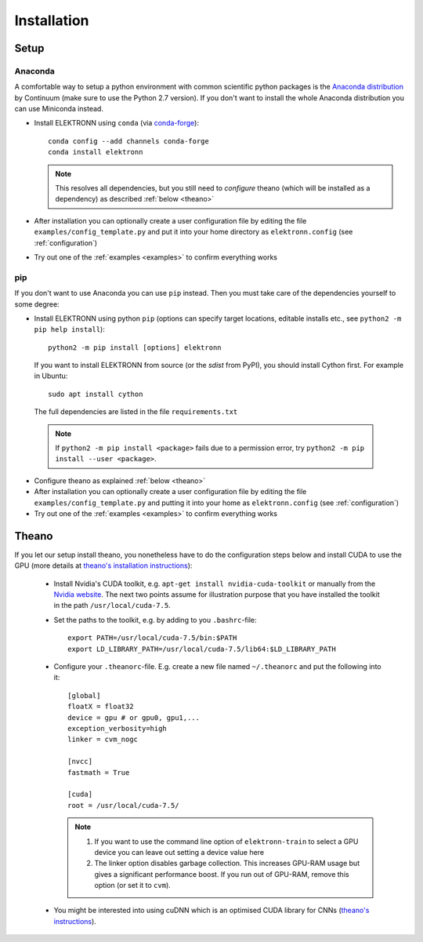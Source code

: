 .. _installation:

************
Installation
************


Setup
=====

Anaconda
########

A comfortable way to setup a python environment with common scientific python packages is the `Anaconda distribution <https://store.continuum.io/cshop/anaconda/>`_ by Continuum  (make sure to use the Python 2.7 version). If you don't want to install the whole Anaconda distribution you can use Miniconda instead.

* Install ELEKTRONN using  ``conda`` (via `conda-forge <https://github.com/conda-forge/elektronn-feedstock>`_)::

    conda config --add channels conda-forge
    conda install elektronn

  .. Note::
    This resolves all dependencies, but you still need to *configure* theano (which will be installed as a dependency) as described :ref:`below <theano>`

* After installation you can optionally create a user configuration file by editing the file ``examples/config_template.py`` and put it into your home directory as ``elektronn.config`` (see :ref:`configuration`)
* Try out one of the :ref:`examples <examples>` to confirm everything works


pip
###

If you don't want to use Anaconda you can use ``pip`` instead. Then you must take care of the dependencies yourself to some degree:

*  Install ELEKTRONN using python ``pip`` (options can specify target locations, editable installs etc., see ``python2 -m pip help install``)::

    python2 -m pip install [options] elektronn

   If you want to install ELEKTRONN from source (or the *sdist* from PyPI), you should install Cython first. For example in Ubuntu::

    sudo apt install cython

  The full dependencies are listed in the file ``requirements.txt``

  .. Note::
    If ``python2 -m pip install <package>`` fails due to a permission error, try ``python2 -m pip install --user <package>``.

* Configure theano as explained :ref:`below <theano>`
* After installation you can optionally create a user configuration file by editing the file ``examples/config_template.py`` and putting it into your home as ``elektronn.config`` (see :ref:`configuration`)
* Try out one of the :ref:`examples <examples>` to confirm everything works

.. _theano:

Theano
======

If you let our setup install theano, you nonetheless have to do the configuration steps below and install CUDA to use the GPU (more details at `theano's installation instructions <http://www.deeplearning.net/software/theano/install.html#install>`_):

  * Install Nvidia's CUDA toolkit, e.g. ``apt-get install nvidia-cuda-toolkit`` or manually from the `Nvidia website <https://developer.nvidia.com/cuda-downloads>`_. The next two points assume for illustration purpose that you have installed the toolkit in the path ``/usr/local/cuda-7.5``.
  * Set the paths to the toolkit, e.g. by adding to you ``.bashrc``-file::

	  export PATH=/usr/local/cuda-7.5/bin:$PATH
	  export LD_LIBRARY_PATH=/usr/local/cuda-7.5/lib64:$LD_LIBRARY_PATH

  * Configure your ``.theanorc``-file. E.g. create a new file named ``~/.theanorc`` and put the following into it::

		[global]
		floatX = float32
		device = gpu # or gpu0, gpu1,...
		exception_verbosity=high
		linker = cvm_nogc

		[nvcc]
		fastmath = True

		[cuda]
		root = /usr/local/cuda-7.5/


    .. Note::
      1. If you want to use the command line option of ``elektronn-train`` to select a GPU device you can leave out setting a device value here
      2. 	The linker option disables garbage collection. This increases GPU-RAM usage but gives a significant performance boost. If you run out of GPU-RAM, remove this option (or set it to ``cvm``).

  * You might be interested into using cuDNN which is an optimised CUDA library for CNNs (`theano's instructions <http://www.deeplearning.net/software/theano/library/sandbox/cuda/dnn.html?highlight=cudnn>`_).







